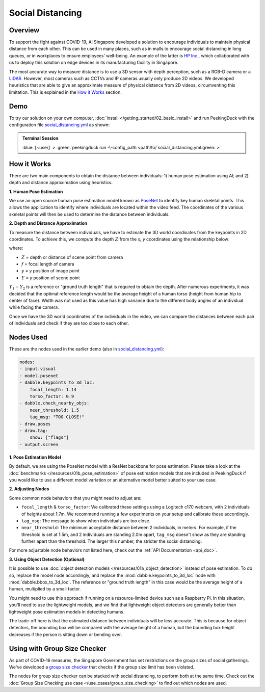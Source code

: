 *****************
Social Distancing
*****************

Overview
========

To support the fight against COVID-19, AI Singapore developed a solution to encourage individuals
to maintain physical distance from each other. This can be used in many places, such as in malls to
encourage social distancing in long queues, or in workplaces to ensure employees' well-being. An
example of the latter is `HP Inc. <https://aisingapore.org/2020/06/hp-social-distancing>`_, which
collaborated with us to deploy this solution on edge devices in its manufacturing facility in
Singapore.

.. image:: /assets/use_cases/social_distancing.gif
   :class: no-scaled-link
   :width: 50 %

The most accurate way to measure distance is to use a 3D sensor with depth perception, such as a
RGB-D camera or a `LiDAR <https://en.wikipedia.org/wiki/Lidar>`_. However, most cameras such as
CCTVs and IP cameras usually only produce 2D videos. We developed heuristics that are able to give
an approximate measure of physical distance from 2D videos, circumventing this limitation. This is
explained in the `How it Works`_ section.

Demo
====

.. |pipeline_config| replace:: social_distancing.yml
.. _pipeline_config: https://github.com/aimakerspace/PeekingDuck/blob/docs-v1.2/use_cases/social_distancing.yml

To try our solution on your own computer, :doc:`install </getting_started/02_basic_install>` and run
PeekingDuck with the configuration file |pipeline_config|_ as shown:

.. admonition:: Terminal Session

    | \ :blue:`[~user]` \ > \ :green:`peekingduck run -\-config_path <path/to/`\ |pipeline_config|\ :green:`>`

How it Works
============

There are two main components to obtain the distance between individuals: 1) human pose estimation
using AI; and 2) depth and distance approximation using heuristics.

**1. Human Pose Estimation**

We use an open source human pose estimation model known as `PoseNet <https://arxiv.org/abs/1505.07427>`_
to identify key human skeletal points. This allows the application to identify where individuals
are located within the video feed. The coordinates of the various skeletal points will then be used
to determine the distance between individuals.

.. image:: /assets/use_cases/posenet_demo.gif
   :class: no-scaled-link
   :width: 50 %

**2. Depth and Distance Approximation**

To measure the distance between individuals, we have to estimate the 3D world coordinates from the
keypoints in 2D coordinates. To achieve this, we compute the depth :math:`Z` from the `x, y` coordinates
using the relationship below:

.. image:: /assets/use_cases/distance_estimation.png
   :class: no-scaled-link
   :width: 50 %

where:

* :math:`Z` = depth or distance of scene point from camera
* :math:`f` = focal length of camera
* :math:`y` = `y` position of image point
* :math:`Y` = `y` position of scene point

:math:`Y_1 - Y_2` is a reference or "ground truth length" that is required to obtain the depth.
After numerous experiments, it was decided that the optimal reference length would be the average
height of a human torso (height from human hip to center of face). Width was not used as this value
has high variance due to the different body angles of an individual while facing the camera.

Once we have the 3D world coordinates of the individuals in the video, we can compare the distances
between each pair of individuals and check if they are too close to each other.

Nodes Used
==========

These are the nodes used in the earlier demo (also in |pipeline_config|_):

.. code-block:: yaml

   nodes:
   - input.visual
   - model.posenet
   - dabble.keypoints_to_3d_loc:
       focal_length: 1.14
       torso_factor: 0.9
   - dabble.check_nearby_objs:
       near_threshold: 1.5
       tag_msg: "TOO CLOSE!"
   - draw.poses
   - draw.tag:
       show: ["flags"]
   - output.screen

**1. Pose Estimation Model**

By default, we are using the PoseNet model with a ResNet backbone for pose estimation. Please take
a look at the :doc:`benchmarks </resources/01b_pose_estimation>` of pose estimation models that
are included in PeekingDuck if you would like to use a different model variation or an alternative
model better suited to your use case.

**2. Adjusting Nodes**

Some common node behaviors that you might need to adjust are:

* ``focal_length`` & ``torso_factor``: We calibrated these settings using a Logitech c170 webcam,
  with 2 individuals of heights about 1.7m. We recommend running a few experiments on your setup
  and calibrate these accordingly.
* ``tag_msg``: The message to show when individuals are too close.
* ``near_threshold``: The minimum acceptable distance between 2 individuals, in meters. For
  example, if the threshold is set at 1.5m, and 2 individuals are standing 2.0m apart, ``tag_msg``
  doesn't show as they are standing further apart than the threshold. The larger this number, the
  stricter the social distancing.

For more adjustable node behaviors not listed here, check out the :ref:`API Documentation <api_doc>`.

**3. Using Object Detection (Optional)**

It is possible to use :doc:`object detection models </resources/01a_object_detection>` instead
of pose estimation. To do so, replace the model node accordingly, and replace the
:mod:`dabble.keypoints_to_3d_loc` node with :mod:`dabble.bbox_to_3d_loc`. The reference or "ground
truth length" in this case would be the average height of a human, multiplied by a small factor.

You might need to use this approach if running on a resource-limited device such as a Raspberry Pi.
In this situation, you'll need to use the lightweight models, and we find that lightweight object
detectors are generally better than lightweight pose estimation models in detecting humans.

The trade-off here is that the estimated distance between individuals will be less accurate. This
is because for object detectors, the bounding box will be compared with the average height of a
human, but the bounding box height decreases if the person is sitting down or bending over.

Using with Group Size Checker
=============================

As part of COVID-19 measures, the Singapore Government has set restrictions on the group sizes of
social gatherings. We've developed a `group size checker <https://aisingapore.org/2021/05/covid-19-stay-vigilant-with-group-size-checker>`_
that checks if the group size limit has been violated.

The nodes for group size checker can be stacked with social distancing, to perform both at the same
time. Check out the :doc:`Group Size Checking use case </use_cases/group_size_checking>` to find
out which nodes are used.
